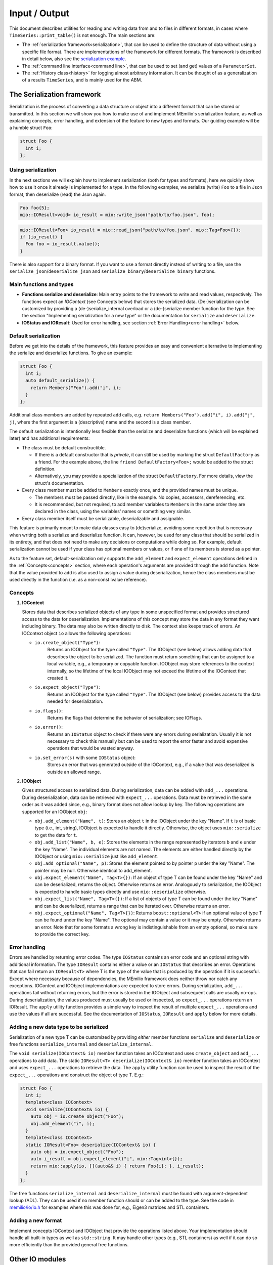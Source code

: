 Input / Output
==============

This document describes utilities for reading and writing data from and to files in different formats, in cases where
``TimeSeries::print_table()`` is not enough. The main sections are:

- The :ref:`serialization framework<serialization>`, that can be used to define the structure of data without using a specific file format.
  There are implementations of the framework for different formats. The framework is described in detail below, also
  see the `serialization example <https://github.com/SciCompMod/memilio/blob/main/cpp/examples/serialize.cpp>`__.
  
- The :ref:`command line interface<command line>`, that can be used to set (and get) values of a ``ParameterSet``.

- The :ref:`History class<history>` for logging almost arbitrary information. It can be thought of as a generalization of a results
  ``TimeSeries``, and is mainly used for the ABM.


.. _serialization:

The Serialization framework
---------------------------

Serialization is the process of converting a data structure or object into a different format that can be stored or
transmitted. In this section we will show you how to make use of and implement MEmilio's serialization feature, as
well as explaining concepts, error handling, and extension of the feature to new types and formats.
Our guiding example will be a humble struct ``Foo``:

.. code-block:: cpp

   struct Foo {
     int i;
   };


Using serialization
~~~~~~~~~~~~~~~~~~~

In the next sections we will explain how to implement serialization (both for types and formats), here we quickly show
how to use it once it already is implemented for a type. In the following examples, we serialize (write) ``Foo`` to a
file in Json format, then deserialize (read) the Json again.

.. code-block:: cpp

   Foo foo{5};
   mio::IOResult<void> io_result = mio::write_json("path/to/foo.json", foo);

.. code-block:: cpp

   mio::IOResult<Foo> io_result = mio::read_json("path/to/foo.json", mio::Tag<Foo>{});
   if (io_result) {
     Foo foo = io_result.value();
   }

There is also support for a binary format. If you want to use a format directly instead of writing to a file, use the
``serialize_json``/``deserialize_json`` and ``serialize_binary``/``deserialize_binary`` functions.

Main functions and types
~~~~~~~~~~~~~~~~~~~~~~~~

- **Functions serialize and deserialize**:
  Main entry points to the framework to write and read values, respectively. The functions expect an `IOContext`
  (see Concepts below) that stores the serialized data. (De-)serialization can be customized by providing a
  (de-)serialize_internal overload or a (de-)serialize member function for the type. See the section "Implementing
  serialization for a new type" or the documentation for ``serialize`` and ``deserialize``.
- **IOStatus and IOResult**:
  Used for error handling, see section :ref:`Error Handling<error handling>` below.

Default serialization
~~~~~~~~~~~~~~~~~~~~~

Before we get into the details of the framework, this feature provides an easy and convenient alternative to
implementing the serialize and deserialize functions. To give an example:

.. code-block:: cpp

   struct Foo {
     int i;
     auto default_serialize() {
       return Members("Foo").add("i", i);
     }
   };
   
Additional class members are added by repeated ``add`` calls, e.g. ``return Members("Foo").add("i", i).add("j", j)``,
where the first argument is a (descriptive) name and the second is a class member.

The default serialization is intentionally less flexible than the serialize and deserialize functions
(which will be explained later) and has additional requirements:

- The class must be default constructible.

  - If there is a default constructor that is *private*, it can still be used by marking the struct ``DefaultFactory``
    as a friend. For the example above, the line ``friend DefaultFactory<Foo>;`` would be added to the struct
    definition.
    
  - Alternatively, you may provide a specialization of the struct ``DefaultFactory``. For more details, view the
    struct's documentation.

- Every class member must be added to ``Members`` exactly once, and the provided names must be unique.

  - The members must be passed directly, like in the example. No copies, accessors, dereferencing, etc.

  - It is recommended, but not required, to add member variables to ``Members`` in the same order they are declared in
    the class, using the variables' names or something very similar. 

- Every class member itself must be serializable, deserializable and assignable.

This feature is primarily meant to make data classes easy to (de)serialize, avoiding some repetition that is necessary
when writing both a serialize and deserialize function. It can, however, be used for any class that should be
serialized in its entirety, and that does not need to make any decisions or computations while doing so. For example,
default serialization cannot be used if your class has optional members or values, or if one of its members is stored
as a pointer.

As to the feature set, default-serialization only supports the ``add_element`` and ``expect_element`` operations defined
in the :ref:`Concepts<concepts>` section, where each operation's arguments are provided through the ``add`` function. Note that the
value provided to ``add`` is also used to assign a value during deserialization, hence the class members must be used
directly in the function (i.e. as a non-const lvalue reference).

.. _concepts:

Concepts
~~~~~~~~

1. **IOContext**

   Stores data that describes serialized objects of any type in some unspecified format and provides structured
   access to the data for deserialization. Implementations of this concept may store the data in any format
   they want including binary. The data may also be written directly to disk. The context also keeps track
   of errors. An IOContext object ``io`` allows the following operations:

   - ``io.create_object("Type")``:
       Returns an IOObject for the type called ``"Type"``. The IOObject (see below) allows adding data that describes
       the object to be serialized. The function must return something that can be assigned to a local
       variable, e.g., a temporary or copyable function. IOObject may store references to the context internally,
       so the lifetime of the local IOObject may not exceed the lifetime of the IOContext that created it.
   - ``io.expect_object("Type")``:
       Returns an IOObject for the type called ``"Type"``. The IOObject (see below) provides access to the data needed
       for deserialization.
   - ``io.flags()``:
       Returns the flags that determine the behavior of serialization; see IOFlags.
   - ``io.error()``:
       Returns an ``IOStatus`` object to check if there were any errors during serialization. Usually it is not necessary to
       check this manually but can be used to report the error faster and avoid expensive operations that would be
       wasted anyway.
   - ``io.set_error(s)`` with some ``IOStatus`` object:
       Stores an error that was generated outside of the IOContext, e.g., if a value that was deserialized is outside an
       allowed range.

2. **IOObject**

   Gives structured access to serialized data. During serialization, data can be added with ``add_...`` operations.
   During deserialization, data can be retrieved with ``expect_...`` operations. Data must be retrieved in the same
   order as it was added since, e.g., binary format does not allow lookup by key. The following operations are supported
   for an IOObject ``obj``:

   - ``obj.add_element("Name", t)``:
     Stores an object ``t`` in the IOObject under the key "Name". If ``t`` is of basic type (i.e., int, string),
     IOObject is expected to handle it directly. Otherwise, the object uses ``mio::serialize`` to get the data for ``t``.
   - ``obj.add_list("Name", b, e)``:
     Stores the elements in the range represented by iterators ``b`` and ``e`` under the key "Name". The individual
     elements are not named. The elements are either handled directly by the IOObject or using ``mio::serialize`` just
     like ``add_element``.
   - ``obj.add_optional("Name", p)``:
     Stores the element pointed to by pointer ``p`` under the key "Name". The pointer may be null. Otherwise identical
     to add_element.
   - ``obj.expect_element("Name", Tag<T>{})``:
     If an object of type T can be found under the key "Name" and can be deserialized, returns the object. Otherwise
     returns an error. Analogously to serialization, the IOObject is expected to handle basic types directly and use
     ``mio::deserialize`` otherwise.
   - ``obj.expect_list("Name", Tag<T>{})``:
     If a list of objects of type T can be found under the key "Name" and can be deserialized, returns a range that can
     be iterated over. Otherwise returns an error.
   - ``obj.expect_optional("Name", Tag<T>{})``:
     Returns ``boost::optional<T>`` if an optional value of type T can be found under the key "Name". The optional may
     contain a value or it may be empty. Otherwise returns an error. Note that for some formats a wrong key is
     indistinguishable from an empty optional, so make sure to provide the correct key.

.. _error handling:

Error handling
~~~~~~~~~~~~~~

Errors are handled by returning error codes. The type ``IOStatus`` contains an error code and an optional string with
additional information. The type ``IOResult`` contains either a value or an ``IOStatus`` that describes an error. Operations
that can fail return an ``IOResult<T>`` where T is the type of the value that is produced by the operation if it is
successful. Except where necessary because of dependencies, the MEmilio framework does neither throw nor catch any exceptions.
IOContext and IOObject implementations are expected to store errors. During serialization, ``add_...`` operations fail
without returning errors, but the error is stored in the IOObject and subsequent calls are usually no-ops. During
deserialization, the values produced must usually be used or inspected, so ``expect_...`` operations return an IOResult.
The ``apply`` utility function provides a simple way to inspect the result of multiple ``expect_...`` operations and use
the values if all are successful. See the documentation of ``IOStatus``, ``IOResult`` and ``apply`` below for more
details.

Adding a new data type to be serialized
~~~~~~~~~~~~~~~~~~~~~~~~~~~~~~~~~~~~~~~

Serialization of a new type T can be customized by providing *either* member functions ``serialize`` and ``deserialize``
*or* free functions ``serialize_internal`` and ``deserialize_internal``.

The ``void serialize(IOContext& io)`` member function takes an IOContext and uses ``create_object`` and ``add_...``
operations to add data. The static ``IOResult<T> deserialize(IOContext& io)`` member function takes an IOContext and
uses ``expect_...`` operations to retrieve the data. The ``apply`` utility function can be used to inspect the result of
the ``expect_...`` operations and construct the object of type T.
E.g.:

.. code-block:: cpp

    struct Foo {
      int i;
      template<class IOContext>
      void serialize(IOContext& io) {
        auto obj = io.create_object("Foo");
        obj.add_element("i", i);
      }
      template<class IOContext>
      static IOResult<Foo> deserialize(IOContext& io) {
        auto obj = io.expect_object("Foo");
        auto i_result = obj.expect_element("i", mio::Tag<int>{});
        return mio::apply(io, [](auto&& i) { return Foo{i}; }, i_result);
      }
    };

The free functions ``serialize_internal`` and ``deserialize_internal`` must be found with argument-dependent lookup
(ADL). They can be used if no member function should or can be added to the type. See the code in `memilio/io/io.h <https://memilio.readthedocs.io/en/latest/api/program_listing_file__home_docs_checkouts_readthedocs.org_user_builds_memilio_checkouts_latest_cpp_memilio_io_io.h.html>`_
for examples where this was done for, e.g., Eigen3 matrices and STL containers.

Adding a new format
~~~~~~~~~~~~~~~~~~~

Implement concepts IOContext and IOObject that provide the operations listed above. Your implementation should handle
all built-in types as well as ``std::string``. It may handle other types (e.g., STL containers) as well if it can do so
more efficiently than the provided general free functions.

Other IO modules
----------------

- HDF5 support classes for C++
- Reading of mobility matrix files

.. _command line:

The command line interface
--------------------------

We provide a function ``mio::command_line_interface`` in the header ``memilio/io/cli.h``, that can be used to write to
or read from a parameter set. It can take parameters from command line arguments (i.e. the content of ``argv`` in the
main function), and assign them to or get them from a ``mio::ParameterSet``. A small example can be seen in
`cpp/examples/cli.cpp <https://github.com/SciCompMod/memilio/blob/main/cpp/examples/cli.cpp>`_.

The command line interface (CLI) provides some non-parameter options listed below.

====================== =====================================
Name  (Alias)          Description
====================== =====================================
``--help`` (``-h``)    Shows the basic usage of the CLI, and lists each parameter by name, as well as any alias and
                       description. Takes priority before all other options and exits the program.
``--print_option``     Can be used with a (space-separated) list of parameter names or aliases (both without dashes) to
                       print the current values of each parameter to the terminal. This shows the correct JSON format
                       used by the parameters. Exits after use.
``--read_from_json``   Allows reading parameters from a file instead of the command line. Both parameter names and
                       aliases can be used, for example:

                       .. code-block::

                          {"<ParameterName>" : <value>, "<ParameterAlias>" : <value> }

``--write_to_json``    Writes *all* parameters with their current values to a specified file.
====================== =====================================

In general, an option is defined as a string, which consists either of two dashes followed by a name (e.g. ``--help``),
or a single dash followed by an alias (e.g. ``-h``). Apart from the built-in options, the names each refer to a
parameter that can be set.

To set the value of a parameter from the command line, first type the corresponding parameter option (see ``--help``),
followed by the value that should be assigned (reference ``--print_option``). Values are given as a JSON value
corresponding to the Type of the parameter. Note that some characters may need to be escaped or quoted. For example, the
JSON string ``"some string"`` must be entered as ``\\"some string\\"`` or ``'"some string"'``.

.. _history:

Working with the History object
-------------------------------

The History object provides a way to save data throughout the simulation process. It offers an interface where users can
define the data to be saved from a given object using Loggers and the method of saving it using ``Writer``\s. Afterward, the
user can access this data from the History object and manipulate it. For a basic ``Logger`` use case, refer to
`this example <https://github.com/SciCompMod/memilio/blob/main/cpp/examples/history.cpp>`__. For an example demonstrating using a ``Logger`` in the ABM, refer to
`this example <https://github.com/SciCompMod/memilio/blob/main/cpp/examples/abm_history_object.cpp>`__.

Loggers
~~~~~~~

The ``Logger`` struct is a tool for logging data from a given object. Each user-implemented ``Logger`` must have a ``Type``
and implement two functions: ``Type log(const T&)`` and ``bool should_log(const T&)``. The input ``T`` for these
functions is the same as the one given to the ``History`` member-function ``History::log``, e.g. ``Model&`` in the ABM.

- ``Type``: Return Type of ``log``.

- ``log``: This function determines which data from the input ``T`` is saved. It must have the same return Type ``Type``
  as the Loggers Type ``Type``.

- ``should_log``: This function must return a boolean to determine if data should be logged and can use the input ``T``
  for this, e.g. if ``T`` fulfills some criteria.

Users can derive their Loggers from ``LogOnce`` or ``LogAlways`` to use a predefined ``should_log`` function.
``LogOnce`` logs only at the first call of ``Logger::log()``, while ``LogAlways`` logs every time ``log`` is called.
All implemented Loggers must be default constructible/destructible. For user-defined examples in the ABM, refer to
`this file <https://github.com/SciCompMod/memilio/blob/main/cpp/models/abm/common_abm_loggers.h>`__.

.. code-block:: cpp

    struct LoggerExample { /* : public LogOnce/LogAlways if one wants to derive the should_log from these. */
        using Type = /* type of the record */;
        /* Below, T must be replaced by the type T from History::log(t). */
        Type log(const T& t) 
        {
            return /* something of type Type */;
        }
        bool should_log(const T& t) 
        {
              /* Determine whether log and add_record should be called by History::log(t). */
              return /* true or false */;
        }
    };

Writers
~~~~~~~

The ``Writer`` struct defines how to store the logged data from one or more implemented ``Loggers``. Each
user-implemented ``Writer`` must have a ``Data`` Type and implement the
``template <class Logger> static void add_record(const typename Logger::Type& t, Data& data)`` function.

- ``Data``: This is some kind of container that stores the data returned by the Loggers. For example, this can be a
  ``TimeSeries`` or depend on the Loggers (like ``std::tuple<std::vector<Logger::Type>...>``).

- ``add_record``: This manipulates the passed Data member of the ``History`` class to store the value ``t`` returned by
  the Loggers. It is used whenever ``History::log`` is called and ``Logger::should_log`` is true.

A predefined universal ``Writer`` called ``DataWriterToMemory`` is already implemented in `history.h <https://github.com/SciCompMod/memilio/blob/main/cpp/memilio/io/history.h>`__.
This stores the data from the loggers in a tuple of vectors every time the ``Logger`` is called. Another ``Writer`` named
``TimeSeriesWriter`` can be found in `this file <https://github.com/SciCompMod/memilio/blob/main/cpp/models/abm/common_abm_loggers.h>`__, which saves data in a
Timeseries. The according ``Logger`` has to have a suitable return type.

.. code-block:: cpp

    template <class... Loggers>
    struct DataWriterExample {
        using Data = /* Container for the stored data of the Loggers */;
        template <class Logger>
        static void add_record(const typename Logger::Type& t, Data& data)
        {
              /* Manipulation of data to store the value t returned by the Loggers */;
        }
    };

History
~~~~~~~

The ``History`` class manages the ``Writer``\s and Loggers and provides an interface to log data. It is templated on one
``Writer`` and several suitable and unique ``Logger``\s. To use the Writer to log something, the ``History`` provides the
function ``void log(const T& t)`` to call the ``add_record`` function of the ``Writer`` if the ``Logger`` function
``should_log`` returns true.

To access the data from the ``History`` class after logging, we provide the function ``get_log`` to access all records.
For this, the lifetime of the ``History`` has to be as long as one wants to have access to the data, e.g., a history
should not be constructed in the function it is called in when data is needed later.

To access data from a specific ``Logger``, one can use ``std::get<x>`` where x is the position of the ``Logger`` in the template
argument list of the ``History`` object. Refer to `this example <https://github.com/SciCompMod/memilio/blob/main/cpp/examples/history.cpp>`__ for a simple
implementation of a history object and `this full ABM example <https://github.com/SciCompMod/memilio/blob/main/cpp/simulations/abm.cpp>`__ for a more advanced use case
of the History object with several History objects in use.

As mentioned, if multiple ``Writer``\s have to be used simultaneously, a separate History object is needed for each Writer.
For a use case of this, refer to `the ABM Simulation advance function <https://github.com/SciCompMod/memilio/blob/main/cpp/models/abm/simulation.h>`__.
